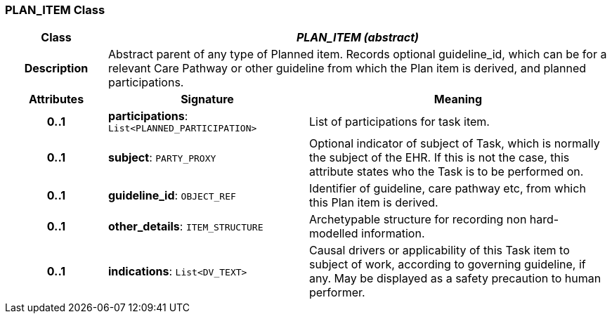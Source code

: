=== PLAN_ITEM Class

[cols="^1,2,3"]
|===
h|*Class*
2+^h|*_PLAN_ITEM (abstract)_*

h|*Description*
2+a|Abstract parent of any type of Planned item. Records optional guideline_id, which can be for a relevant Care Pathway or other guideline from which the Plan item is derived, and planned participations.

h|*Attributes*
^h|*Signature*
^h|*Meaning*

h|*0..1*
|*participations*: `List<PLANNED_PARTICIPATION>`
a|List of participations for task item.

h|*0..1*
|*subject*: `PARTY_PROXY`
a|Optional indicator of subject of Task, which is normally the subject of the EHR. If this is not the case, this attribute states who the Task is to be performed on.

h|*0..1*
|*guideline_id*: `OBJECT_REF`
a|Identifier of guideline, care pathway etc, from which this Plan item is derived.

h|*0..1*
|*other_details*: `ITEM_STRUCTURE`
a|Archetypable structure for recording non hard-modelled information.

h|*0..1*
|*indications*: `List<DV_TEXT>`
a|Causal drivers or applicability of this Task item to subject of work, according to governing guideline, if any. May be displayed as a safety precaution to human performer.
|===
